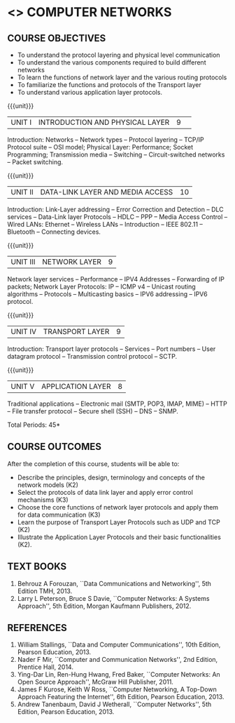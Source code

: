 * <<<501>>> COMPUTER NETWORKS
# COMPUTER COMMUNICATION ANDNETWORKS
:properties:
:author:  Ms. S. V. Jansi Rani and Mr. N. Sujaudeen
:date: 09-03-2021
:date: 20-06-2019
:date: 12-11-2018
:end:

** CO PO MAPPING :noexport:
#+NAME: co-po-mapping
|                |    | PO1 | PO2 | PO3 | PO4 | PO5 | PO6 | PO7 | PO8 | PO9 | PO10 | PO11 | PO12 | PSO1 | PSO2 | PSO3 |
|                |    |  K3 |  K4 |  K5 |  K5 |  K6 |   - |   - |   - |   - |    - |    - |    - |   K5 |   K3 |   K6 |
| CO1            | K2 |   2 |   2 |   1 |   0 |   1 |   0 |   0 |   1 |   1 |    1 |    0 |    1 |    1 |    2 |    1 |
| CO2            | K3 |   3 |   2 |   2 |   0 |   1 |   0 |   0 |   1 |   1 |    1 |    0 |    1 |    2 |    3 |    1 |
| CO3            | K3 |   3 |   2 |   2 |   0 |   1 |   0 |   0 |   1 |   1 |    1 |    0 |    1 |    2 |    3 |    1 |
| CO4            | K2 |   2 |   2 |   1 |   0 |   1 |   0 |   0 |   1 |   1 |    1 |    0 |    1 |    1 |    2 |    1 |
| CO5            | K2 |   2 |   2 |   1 |   0 |   1 |   0 |   0 |   1 |   1 |    1 |    0 |    1 |    1 |    2 |    1 |
| Score          |    |  12 |  10 |   7 |   0 |   5 |   0 |   0 |   5 |   5 |    5 |    0 |    5 |    7 |   12 |    5 |
| Course Mapping |    |   3 |   2 |   2 |   0 |   1 |   0 |   0 |   1 |   1 |    1 |    0 |    1 |    2 |    3 |    1 |

#+begin_comment
- 1. Almost the same as AU
- 2. For changes, see the individual units.
- 3. Not Applicable
- 4. Five Course outcomes specified and aligned with units
- 5. Not Applicable (suggestive experiments)
#+end_comment

#+startup: showall

{{{credits}}}
| L | T | P | C |
| 3 | 0 | 0 | 3 |
 
** COURSE OBJECTIVES
- To understand the protocol layering and physical level communication
- To understand the various components required to build different networks
- To learn the functions of network layer and the various routing protocols
- To familiarize the functions and protocols of the Transport layer
- To understand various application layer protocols.

{{{unit}}}
|UNIT I |INTRODUCTION AND PHYSICAL LAYER|9| 	
Introduction: Networks -- Network types -- Protocol layering -- TCP/IP
Protocol suite -- OSI model; Physical Layer: Performance; Socket
Programming; Transmission media -- Switching -- Circuit-switched
networks -- Packet switching.

#+begin_comment
Added: Socket Programming
#+end_comment

{{{unit}}}
|UNIT II | DATA-LINK LAYER AND MEDIA ACCESS | 10 |
Introduction: Link-Layer addressing -- Error Correction and Detection -- DLC services -- Data-Link layer
Protocols -- HDLC -- PPP -- Media Access Control -- Wired LANs:
Ethernet -- Wireless LANs -- Introduction -- IEEE 802.11 -- Bluetooth
-- Connecting devices.

#+begin_comment
Added: Error Correction and Detection
#+end_comment

{{{unit}}}
|UNIT III | NETWORK LAYER | 9 |
Network layer services -- Performance -- IPV4 Addresses -- Forwarding 
of IP packets; Network Layer Protocols: IP -- ICMP v4 -- Unicast routing algorithms
-- Protocols -- Multicasting basics -- IPV6 addressing -- IPV6 protocol.

#+begin_comment
Removed: Packet Switching (Redundant)
#+end_comment

{{{unit}}}
|UNIT IV | TRANSPORT LAYER | 9 |
Introduction: Transport layer protocols -- Services -- Port numbers --
User datagram protocol -- Transmission control protocol -- SCTP.

{{{unit}}}
|UNIT V | APPLICATION LAYER | 8 |
Traditional applications -- Electronic mail (SMTP, POP3, IMAP, MIME)
-- HTTP -- File transfer protocol -- Secure shell (SSH) -- DNS --
SNMP.

\hfill *Total Periods: 45*

** COURSE OUTCOMES
After the completion of this course, students will be able to: 
- Describe the principles, design, terminology and concepts of the
  network models (K2)
- Select the protocols of data link layer and apply error control
  mechanisms (K3)
- Choose the core functions of network layer protocols and apply
  them for data communication (K3)
- Learn the purpose of Transport Layer Protocols such as UDP and TCP
  (K2)
- Illustrate the Application Layer Protocols and their basic
  functionalities (K2).

** TEXT BOOKS 
1. Behrouz A Forouzan, ``Data Communications and Networking'', 5th
   Edition TMH, 2013.
2. Larry L Peterson, Bruce S Davie, ``Computer Networks: A Systems
   Approach'', 5th Edition, Morgan Kaufmann Publishers, 2012.

** REFERENCES
1. William Stallings, ``Data and Computer Communications'', 10th
   Edition, Pearson Education, 2013.
2. Nader F Mir, ``Computer and Communication Networks'', 2nd Edition,
   Prentice Hall, 2014.
3. Ying-Dar Lin, Ren-Hung Hwang, Fred Baker, ``Computer Networks:
   An Open Source Approach'', McGraw Hill Publisher, 2011.
4. James F Kurose, Keith W Ross, ``Computer Networking, A Top-Down
   Approach Featuring the Internet'', 6th Edition, Pearson
   Education, 2013.
5. Andrew Tanenbaum, David J Wetherall, ``Computer Networks'', 5th
   Edition, Pearson Education, 2013.
